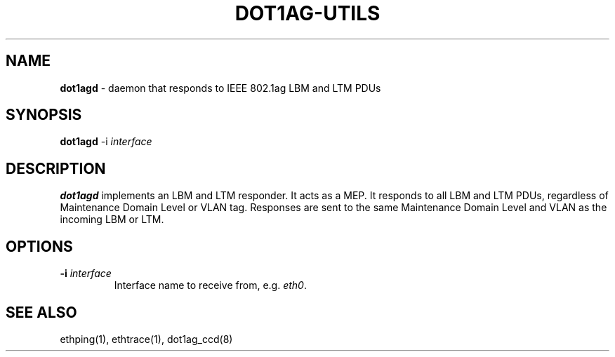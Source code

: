 .TH "DOT1AG-UTILS" "8" "February 14, 2012" "" "dot1ag-utils 1.0.1"
.\" Copyright (c) 2011. All rights reserved.
.\" See LICENSE for the license.
.SH "NAME"
.LP
.B dot1agd
\- daemon that responds to IEEE 802.1ag LBM and LTM PDUs
.SH "SYNOPSIS"
.LP
.B dot1agd
.RB \-i
.IR interface
.SH "DESCRIPTION"
.LP
.B dot1agd
implements an LBM and LTM responder. It acts as a MEP. It responds to
all LBM and LTM PDUs, regardless of Maintenance Domain Level or
VLAN tag. Responses are sent to the same Maintenance Domain Level
and VLAN as the incoming LBM or LTM.
.SH "OPTIONS"
.LP
.TP
.B \-i\fI interface
Interface name to receive from, e.g.
.IR eth0 .
.SH "SEE ALSO"
.LP
ethping(1), ethtrace(1), dot1ag_ccd(8)
